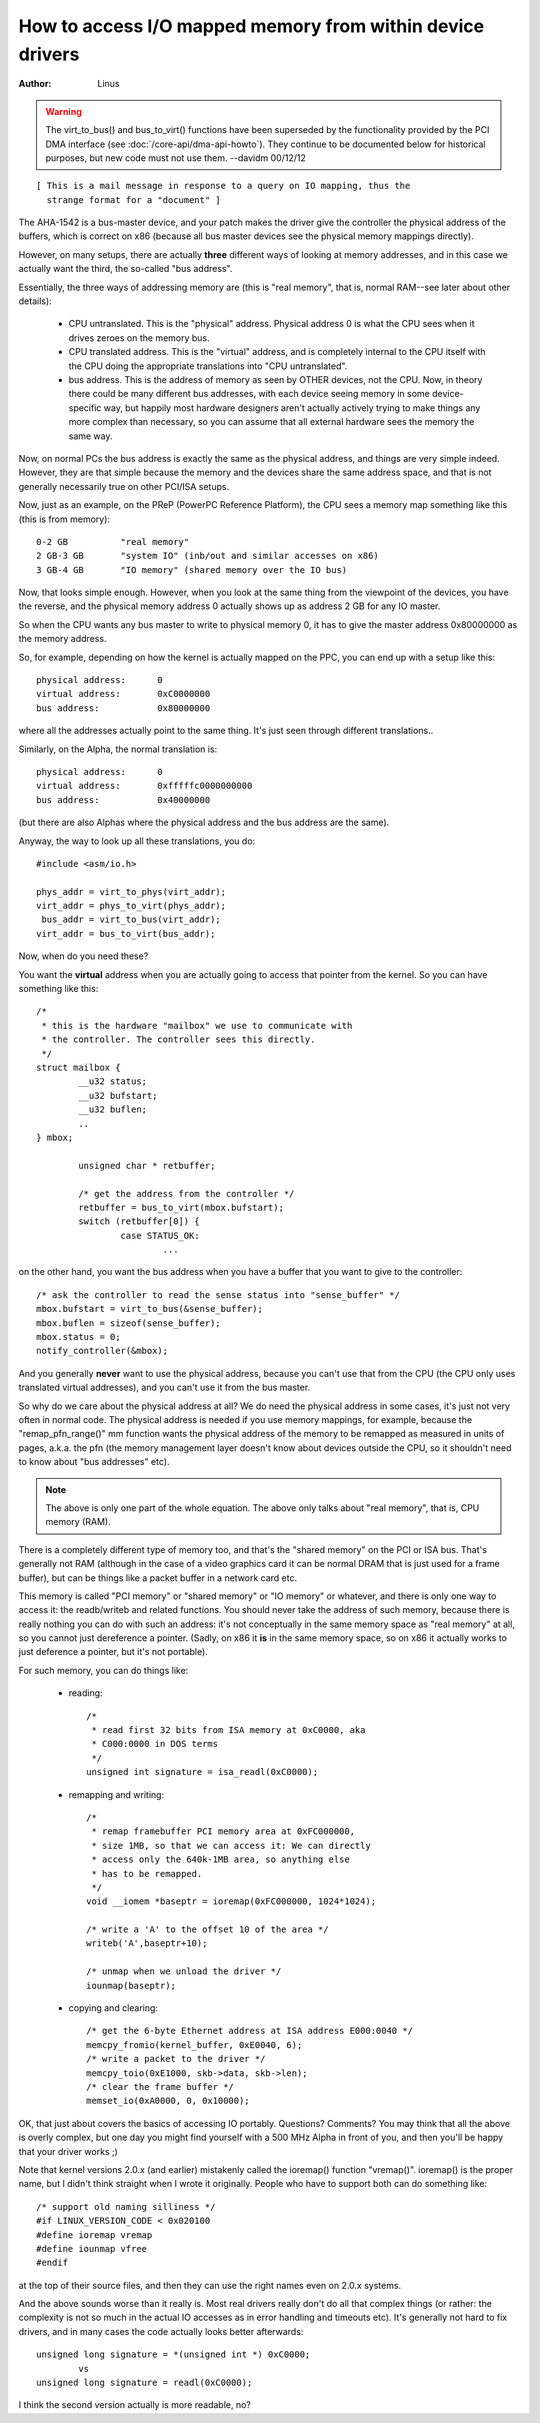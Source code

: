 ==========================================================
How to access I/O mapped memory from within device drivers
==========================================================

:Author: Linus

.. warning::

	The virt_to_bus() and bus_to_virt() functions have been
	superseded by the functionality provided by the PCI DMA interface
	(see :doc:`/core-api/dma-api-howto`).  They continue
	to be documented below for historical purposes, but new code
	must not use them. --davidm 00/12/12

::

  [ This is a mail message in response to a query on IO mapping, thus the
    strange format for a "document" ]

The AHA-1542 is a bus-master device, and your patch makes the driver give the
controller the physical address of the buffers, which is correct on x86
(because all bus master devices see the physical memory mappings directly). 

However, on many setups, there are actually **three** different ways of looking
at memory addresses, and in this case we actually want the third, the
so-called "bus address". 

Essentially, the three ways of addressing memory are (this is "real memory",
that is, normal RAM--see later about other details): 

 - CPU untranslated.  This is the "physical" address.  Physical address 
   0 is what the CPU sees when it drives zeroes on the memory bus.

 - CPU translated address. This is the "virtual" address, and is 
   completely internal to the CPU itself with the CPU doing the appropriate
   translations into "CPU untranslated". 

 - bus address. This is the address of memory as seen by OTHER devices, 
   not the CPU. Now, in theory there could be many different bus 
   addresses, with each device seeing memory in some device-specific way, but
   happily most hardware designers aren't actually actively trying to make
   things any more complex than necessary, so you can assume that all 
   external hardware sees the memory the same way. 

Now, on normal PCs the bus address is exactly the same as the physical
address, and things are very simple indeed. However, they are that simple
because the memory and the devices share the same address space, and that is
not generally necessarily true on other PCI/ISA setups. 

Now, just as an example, on the PReP (PowerPC Reference Platform), the 
CPU sees a memory map something like this (this is from memory)::

	0-2 GB		"real memory"
	2 GB-3 GB	"system IO" (inb/out and similar accesses on x86)
	3 GB-4 GB 	"IO memory" (shared memory over the IO bus)

Now, that looks simple enough. However, when you look at the same thing from
the viewpoint of the devices, you have the reverse, and the physical memory
address 0 actually shows up as address 2 GB for any IO master.

So when the CPU wants any bus master to write to physical memory 0, it 
has to give the master address 0x80000000 as the memory address.

So, for example, depending on how the kernel is actually mapped on the 
PPC, you can end up with a setup like this::

 physical address:	0
 virtual address:	0xC0000000
 bus address:		0x80000000

where all the addresses actually point to the same thing.  It's just seen 
through different translations..

Similarly, on the Alpha, the normal translation is::

 physical address:	0
 virtual address:	0xfffffc0000000000
 bus address:		0x40000000

(but there are also Alphas where the physical address and the bus address
are the same). 

Anyway, the way to look up all these translations, you do::

	#include <asm/io.h>

	phys_addr = virt_to_phys(virt_addr);
	virt_addr = phys_to_virt(phys_addr);
	 bus_addr = virt_to_bus(virt_addr);
	virt_addr = bus_to_virt(bus_addr);

Now, when do you need these?

You want the **virtual** address when you are actually going to access that
pointer from the kernel. So you can have something like this::

	/*
	 * this is the hardware "mailbox" we use to communicate with
	 * the controller. The controller sees this directly.
	 */
	struct mailbox {
		__u32 status;
		__u32 bufstart;
		__u32 buflen;
		..
	} mbox;

		unsigned char * retbuffer;

		/* get the address from the controller */
		retbuffer = bus_to_virt(mbox.bufstart);
		switch (retbuffer[0]) {
			case STATUS_OK:
				...

on the other hand, you want the bus address when you have a buffer that 
you want to give to the controller::

	/* ask the controller to read the sense status into "sense_buffer" */
	mbox.bufstart = virt_to_bus(&sense_buffer);
	mbox.buflen = sizeof(sense_buffer);
	mbox.status = 0;
	notify_controller(&mbox);

And you generally **never** want to use the physical address, because you can't
use that from the CPU (the CPU only uses translated virtual addresses), and
you can't use it from the bus master. 

So why do we care about the physical address at all? We do need the physical
address in some cases, it's just not very often in normal code.  The physical
address is needed if you use memory mappings, for example, because the
"remap_pfn_range()" mm function wants the physical address of the memory to
be remapped as measured in units of pages, a.k.a. the pfn (the memory
management layer doesn't know about devices outside the CPU, so it
shouldn't need to know about "bus addresses" etc).

.. note::

	The above is only one part of the whole equation. The above
	only talks about "real memory", that is, CPU memory (RAM).

There is a completely different type of memory too, and that's the "shared
memory" on the PCI or ISA bus. That's generally not RAM (although in the case
of a video graphics card it can be normal DRAM that is just used for a frame
buffer), but can be things like a packet buffer in a network card etc. 

This memory is called "PCI memory" or "shared memory" or "IO memory" or
whatever, and there is only one way to access it: the readb/writeb and
related functions. You should never take the address of such memory, because
there is really nothing you can do with such an address: it's not
conceptually in the same memory space as "real memory" at all, so you cannot
just dereference a pointer. (Sadly, on x86 it **is** in the same memory space,
so on x86 it actually works to just deference a pointer, but it's not
portable). 

For such memory, you can do things like:

 - reading::

	/*
	 * read first 32 bits from ISA memory at 0xC0000, aka
	 * C000:0000 in DOS terms
	 */
	unsigned int signature = isa_readl(0xC0000);

 - remapping and writing::

	/*
	 * remap framebuffer PCI memory area at 0xFC000000,
	 * size 1MB, so that we can access it: We can directly
	 * access only the 640k-1MB area, so anything else
	 * has to be remapped.
	 */
	void __iomem *baseptr = ioremap(0xFC000000, 1024*1024);

	/* write a 'A' to the offset 10 of the area */
	writeb('A',baseptr+10);

	/* unmap when we unload the driver */
	iounmap(baseptr);

 - copying and clearing::

	/* get the 6-byte Ethernet address at ISA address E000:0040 */
	memcpy_fromio(kernel_buffer, 0xE0040, 6);
	/* write a packet to the driver */
	memcpy_toio(0xE1000, skb->data, skb->len);
	/* clear the frame buffer */
	memset_io(0xA0000, 0, 0x10000);

OK, that just about covers the basics of accessing IO portably.  Questions?
Comments? You may think that all the above is overly complex, but one day you
might find yourself with a 500 MHz Alpha in front of you, and then you'll be
happy that your driver works ;)

Note that kernel versions 2.0.x (and earlier) mistakenly called the
ioremap() function "vremap()".  ioremap() is the proper name, but I
didn't think straight when I wrote it originally.  People who have to
support both can do something like::
 
	/* support old naming silliness */
	#if LINUX_VERSION_CODE < 0x020100
	#define ioremap vremap
	#define iounmap vfree                                                     
	#endif
 
at the top of their source files, and then they can use the right names
even on 2.0.x systems. 

And the above sounds worse than it really is.  Most real drivers really
don't do all that complex things (or rather: the complexity is not so
much in the actual IO accesses as in error handling and timeouts etc). 
It's generally not hard to fix drivers, and in many cases the code
actually looks better afterwards::

	unsigned long signature = *(unsigned int *) 0xC0000;
		vs
	unsigned long signature = readl(0xC0000);

I think the second version actually is more readable, no?
